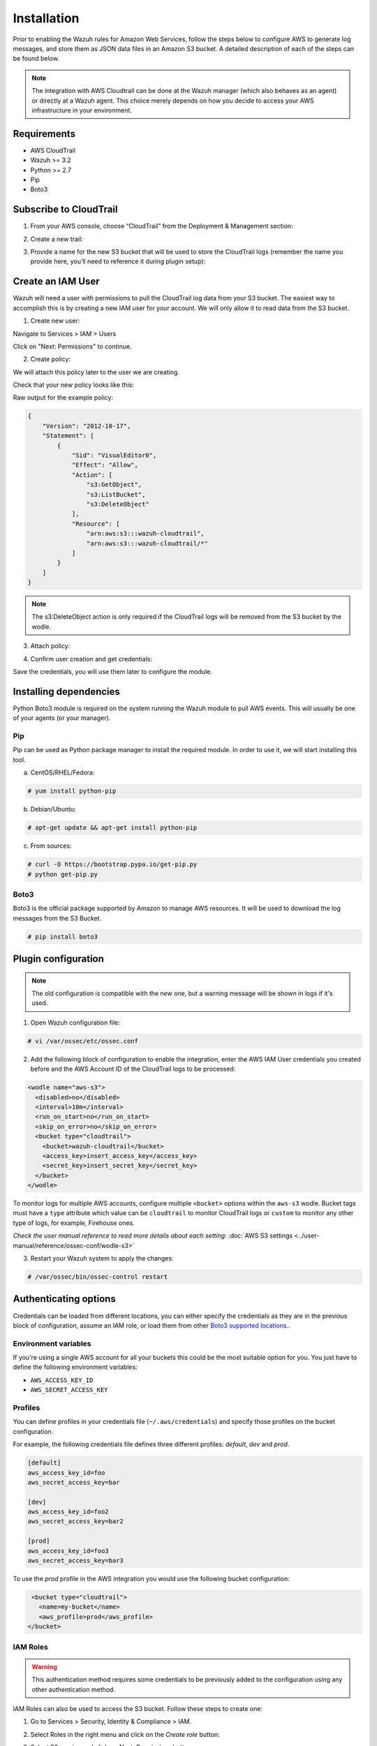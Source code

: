 .. Copyright (C) 2018 Wazuh, Inc.

.. _amazon_integration:

Installation
============

Prior to enabling the Wazuh rules for Amazon Web Services, follow the steps below to configure AWS to generate log messages, and store them as JSON data files in an Amazon S3 bucket. A detailed description of each of the steps can be found below.

.. note::

        The integration with AWS Cloudtrail can be done at the Wazuh manager (which also behaves as an agent) or directly at a Wazuh agent. This choice merely depends on how you decide to access your AWS infrastructure in your environment.

Requirements
-------------
- AWS CloudTrail
- Wazuh >= 3.2
- Python >= 2.7
- Pip
- Boto3

Subscribe to CloudTrail
-----------------------

1. From your AWS console, choose “CloudTrail” from the Deployment & Management section:

.. thumbnail:: ../images/aws/aws-cloudtrail-1.png
    :align: center
    :width: 100%

2. Create a new trail:

.. thumbnail:: ../images/aws/aws-cloudtrail-2.png
    :align: center
    :width: 100%

3. Provide a name for the new S3 bucket that will be used to store the CloudTrail logs (remember the name you provide here, you’ll need to reference it during plugin setup):

.. thumbnail:: ../images/aws/aws-cloudtrail-3.png
    :align: center
    :width: 100%

Create an IAM User
------------------

Wazuh will need a user with permissions to pull the CloudTrail log data from your S3 bucket. The easiest way to accomplish this is by creating a new IAM user for your account. We will only allow it to read data from the S3 bucket.

1. Create new user:

Navigate to Services > IAM > Users

.. thumbnail:: ../images/aws/aws-user.png
    :align: center
    :width: 100%

Click on "Next: Permissions" to continue.

2. Create policy:

We will attach this policy later to the user we are creating.

.. thumbnail:: ../images/aws/aws-create-policy.png
    :align: center
    :width: 100%

Check that your new policy looks like this:

.. thumbnail:: ../images/aws/aws-summary-policy.png
    :align: center
    :width: 100%

Raw output for the example policy:

.. code-block:: json

   {
       "Version": "2012-10-17",
       "Statement": [
           {
               "Sid": "VisualEditor0",
               "Effect": "Allow",
               "Action": [
                   "s3:GetObject",
                   "s3:ListBucket",
                   "s3:DeleteObject"
               ],
               "Resource": [
                   "arn:aws:s3:::wazuh-cloudtrail",
                   "arn:aws:s3:::wazuh-cloudtrail/*"
               ]
           }
       ]
   }

.. note::

        The s3:DeleteObject action is only required if the CloudTrail logs will be removed from the S3 bucket by the wodle.


3. Attach policy:

.. thumbnail:: ../images/aws/aws-attach-policy.png
    :align: center
    :width: 100%

4. Confirm user creation and get credentials:

.. thumbnail:: ../images/aws/aws-summary-user.png
    :align: center
    :width: 100%

Save the credentials, you will use them later to configure the module.

Installing dependencies
-----------------------

Python Boto3 module is required on the system running the Wazuh module to pull AWS events. This will usually be one of your agents (or your manager).

Pip
^^^

Pip can be used as Python package manager to install the required module. In order to use it, we will start installing this tool.

a) CentOS/RHEL/Fedora:

.. code-block:: console

    # yum install python-pip

b) Debian/Ubuntu:

.. code-block:: console

    # apt-get update && apt-get install python-pip

c) From sources:

.. code-block:: console

    # curl -O https://bootstrap.pypa.io/get-pip.py
    # python get-pip.py

.. _Boto3:

Boto3
^^^^^^

Boto3 is the official package supported by Amazon to manage AWS resources. It will be used to download the log messages from the S3 Bucket.

.. code-block:: console

    # pip install boto3


Plugin configuration
--------------------

.. note::
    The old configuration is compatible with the new one, but a warning message will be shown in logs if it's used.


1. Open Wazuh configuration file:

.. code-block:: console

    # vi /var/ossec/etc/ossec.conf

2. Add the following block of configuration to enable the integration, enter the AWS IAM User credentials you created before and the AWS Account ID of the CloudTrail logs to be processed:

.. code-block:: xml

    <wodle name="aws-s3">
      <disabled>no</disabled>
      <interval>10m</interval>
      <run_on_start>no</run_on_start>
      <skip_on_error>no</skip_on_error>
      <bucket type="cloudtrail">
        <bucket>wazuh-cloudtrail</bucket>
        <access_key>insert_access_key</access_key>
        <secret_key>insert_secret_key</secret_key>
      </bucket>
    </wodle>

To monitor logs for multiple AWS accounts, configure multiple ``<bucket>`` options within the ``aws-s3`` wodle. Bucket tags must have a ``type`` attribute which value can be ``cloudtrail`` to monitor CloudTrail logs or ``custom`` to monitor any other type of logs, for example, Firehouse ones.

*Check the user manual reference to read more details about each setting:* :doc:`AWS S3 settings <../user-manual/reference/ossec-conf/wodle-s3>`


3. Restart your Wazuh system to apply the changes:

.. code-block:: console

    # /var/ossec/bin/ossec-control restart


Authenticating options
----------------------

Credentials can be loaded from different locations, you can either specify the credentials as they are in the previous block of configuration, assume an IAM role, or load them from other `Boto3 supported locations. <http://boto3.readthedocs.io/en/latest/guide/configuration.html#configuring-credentials>`_.

Environment variables
^^^^^^^^^^^^^^^^^^^^^

If you're using a single AWS account for all your buckets this could be the most suitable option for you. You just have to define the following environment variables:

* ``AWS_ACCESS_KEY_ID``
* ``AWS_SECRET_ACCESS_KEY``

Profiles
^^^^^^^^

You can define profiles in your credentials file (``~/.aws/credentials``) and specify those profiles on the bucket configuration. 

For example, the following credentials file defines three different profiles: *default*, *dev* and *prod*.

.. code-block:: ini

    [default]
    aws_access_key_id=foo
    aws_secret_access_key=bar

    [dev]
    aws_access_key_id=foo2
    aws_secret_access_key=bar2

    [prod]
    aws_access_key_id=foo3
    aws_secret_access_key=bar3


To use the *prod* profile in the AWS integration you would use the following bucket configuration:

.. code-block:: xml

    <bucket type="cloudtrail">
      <name>my-bucket</name>
      <aws_profile>prod</aws_profile>
   </bucket>


IAM Roles
^^^^^^^^^

.. warning::
    This authentication method requires some credentials to be previously added to the configuration using any other authentication method.

IAM Roles can also be used to access the S3 bucket. Follow these steps to create one:

1. Go to Services > Security, Identity & Compliance > IAM.

.. thumbnail:: ../images/aws/aws-create-role-1.png
    :align: center
    :width: 100%

2. Select Roles in the right menu and click on the *Create role* button:

.. thumbnail:: ../images/aws/aws-create-role-2.png
    :align: center
    :width: 100%

3. Select S3 service and click on *Next: Permissions* button:

.. thumbnail:: ../images/aws/aws-create-role-4.png
    :align: center
    :width: 100%

4. Select the previously created policy:

.. thumbnail:: ../images/aws/aws-create-role-5.png
    :align: center
    :width: 100%

5. Click on *Create role* button:

.. thumbnail:: ../images/aws/aws-create-role-6.png
    :align: center
    :width: 100%

6. Access to role summay and click on its policy name:

.. thumbnail:: ../images/aws/aws-create-role-7.png
    :align: center
    :width: 100%

7. Add permissions so the new role can do *sts:AssumeRole* action:

.. thumbnail:: ../images/aws/aws-create-role-8.png
    :align: center
    :width: 100%

8. Come back to the role's summary, go to *Trust relationships* tab and click on *Edit trust relationship* button:

.. thumbnail:: ../images/aws/aws-create-role-9.png
    :align: center
    :width: 100%

9. Add your user to the *Principal* tag and click on *Update Trust Policy* button:

.. thumbnail:: ../images/aws/aws-create-role-10.png
    :align: center
    :width: 100%


Once your role is created, just paste it on the bucket configuration:

.. code-block:: xml

    <bucket type="cloudtrail">
      <name>my-bucket</name>
      <access_key>xxxxxx</access_key>
      <secret_key>xxxxxx</secret_key>
      <iam_role_arn>arn:aws:iam::xxxxxxxxxxx:role/wazuh-role</iam_role_arn>
   </bucket>


Considerations for configuration
--------------------------------

Filtering
^^^^^^^^^
If the S3 bucket contains a long history of logs and its directory structure is organized by dates, it's possible to filter which logs will be read by Wazuh. There are multiple configuration options to do so:

* ``only_logs_after``: Allows filtering logs produced after a given date. The date format must be YYYY-MMM-DD, for example, 2018-AUG-21 would filter logs produced after the 21th of August 2018 (that day included).
* ``aws_account_id``: **This option will only work on CloudTrail buckets**. If you have logs from multiple accounts, you can filter which ones will be read by Wazuh. You can specify multiple ids separating them by commas.
* ``regions``: **This option will only work on CloudTrail buckets**. If you have logs from multiple regions, you can filter which ones will be read by Wazuh. You can specify multiple regions separating them by commas.
* ``path``: If you have your logs stored in a given path, it can be specified using this option. For example, to read logs stored in directory ``vpclogs/`` the path ``vpclogs`` need to be specified. It can also be specified with ``/`` or ``\``.

Older logs
^^^^^^^^^^

The aws-cloudtrail wodle only looks for new logs based upon the key for last processed log object, which includes the datetime stamp.  If older logs are loaded into the S3 bucket or the ``only_logs_after`` option date is set to a datetime earlier than previous executions of the wodle, the older log files will be ignored and not ingested into Wazuh.
